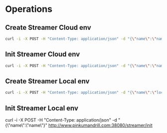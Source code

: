 * Operations
** Create Streamer Cloud env
#+begin_src sh
curl -i -X POST -H "Content-Type: application/json" -d "{\"name\":\"name\",\"info\":\"info\"}" http://www.pinkumandrill.com:38080/streamer
#+end_src
** Init Streamer Cloud env
#+begin_src sh
curl -i -X POST -H "Content-Type: application/json" -d "{\"name\":\"name\"}" http://www.pinkumandrill.com:38080/streamer/init
#+end_src
** Create Streamer Local env
#+begin_src sh
curl -i -X POST -H "Content-Type: application/json" -d "{\"name\":\"loca\",\"info\":\"info\",\"password\":\"safepassword\"}" http://localhost:38081/streamer
#+end_src

#+RESULTS:
| HTTP/1.1                      | 202                           | Accepted          |               |        |          |     |
| X-Powered-By:                 | Express                       |                   |               |        |          |     |
| Access-Control-Allow-Origin:  | *                             |                   |               |        |          |     |
| Access-Control-Allow-Headers: | Origin,                       | X-Requested-With, | Content-Type, | Accept |          |     |
| Content-Type:                 | text/plain;                   | charset=utf-8     |               |        |          |     |
| Content-Length:               | 8                             |                   |               |        |          |     |
| ETag:                         | 8-YaBXLEiT7zQxEyDYTILfiL6oPhE |                   |               |        |          |     |
| Date:                         | Thu,                          | 09                | Apr           |   2020 | 20:31:29 | GMT |
| Connection:                   | keep-alive                    |                   |               |        |          |     |
| Accepted                      |                               |                   |               |        |          |     |

** Init Streamer Local env
#+begin_src sh
curl -i -X POST -H "Content-Type: application/json" -d "{\"name\":\"name\"}" http://www.pinkumandrill.com:38080/streamer/init
